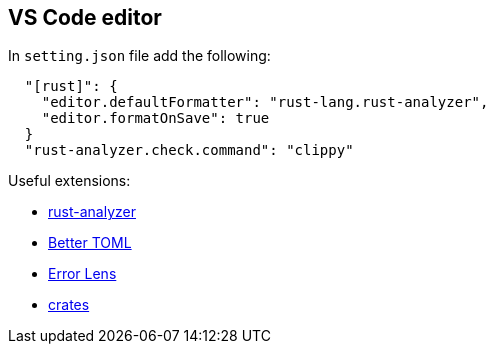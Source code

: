 == VS Code editor

In `setting.json` file add the following:

[source,json]
----
  "[rust]": {
    "editor.defaultFormatter": "rust-lang.rust-analyzer",
    "editor.formatOnSave": true
  }
  "rust-analyzer.check.command": "clippy"
----

Useful extensions:

* link:https://marketplace.visualstudio.com/items?itemName=rust-lang.rust-analyzer[rust-analyzer]
* link:https://marketplace.visualstudio.com/items?itemName=bungcip.better-toml[Better TOML]
* link:https://marketplace.visualstudio.com/items?itemName=usernamehw.errorlens[Error Lens]
* link:https://marketplace.visualstudio.com/items?itemName=serayuzgur.crates[crates]

